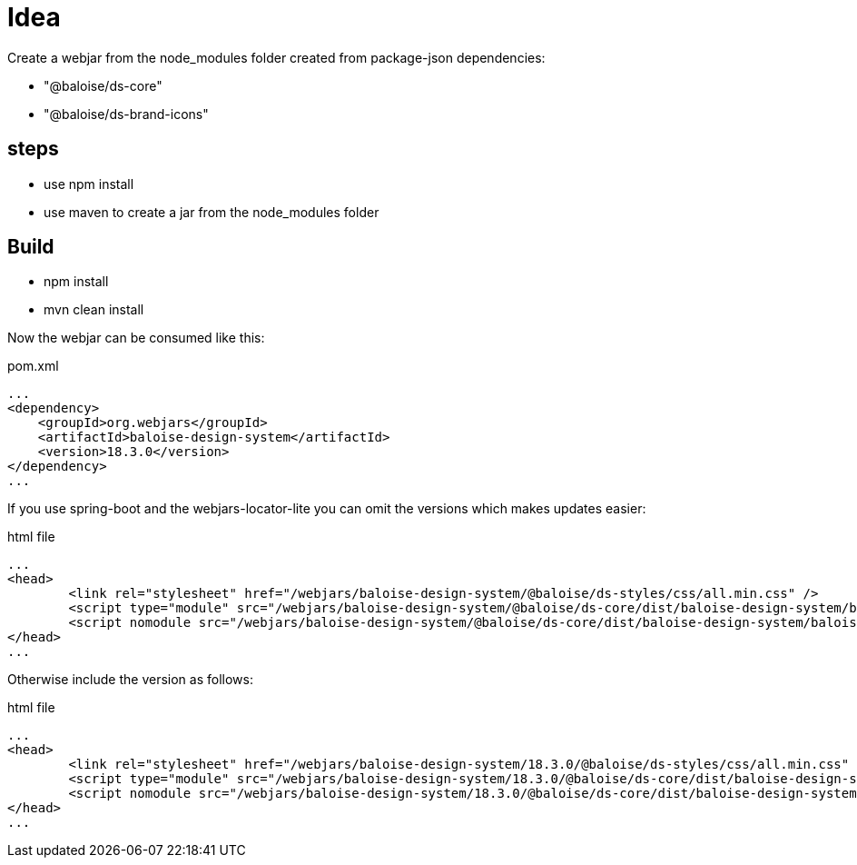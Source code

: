= Idea

Create a webjar from the node_modules folder created from package-json dependencies:

- "@baloise/ds-core"
- "@baloise/ds-brand-icons"


== steps

- use npm install
- use maven to create a jar from the node_modules folder

== Build

- npm install
- mvn clean install

Now the webjar can be consumed like this:


.pom.xml
[source,xml]
----
...
<dependency>
    <groupId>org.webjars</groupId>
    <artifactId>baloise-design-system</artifactId>
    <version>18.3.0</version>
</dependency>
...
----

If you use spring-boot and the webjars-locator-lite you can omit the versions which makes updates easier:

.html file
[source,html]
----
...
<head>
	<link rel="stylesheet" href="/webjars/baloise-design-system/@baloise/ds-styles/css/all.min.css" />
	<script type="module" src="/webjars/baloise-design-system/@baloise/ds-core/dist/baloise-design-system/baloise-design-system.esm.js"></script>
	<script nomodule src="/webjars/baloise-design-system/@baloise/ds-core/dist/baloise-design-system/baloise-design-system.js"></script>
</head>
...
----

Otherwise include the version as follows:

.html file
[source,html]
----
...
<head>
	<link rel="stylesheet" href="/webjars/baloise-design-system/18.3.0/@baloise/ds-styles/css/all.min.css" />
	<script type="module" src="/webjars/baloise-design-system/18.3.0/@baloise/ds-core/dist/baloise-design-system/baloise-design-system.esm.js"></script>
	<script nomodule src="/webjars/baloise-design-system/18.3.0/@baloise/ds-core/dist/baloise-design-system/baloise-design-system.js"></script>
</head>
...
----


